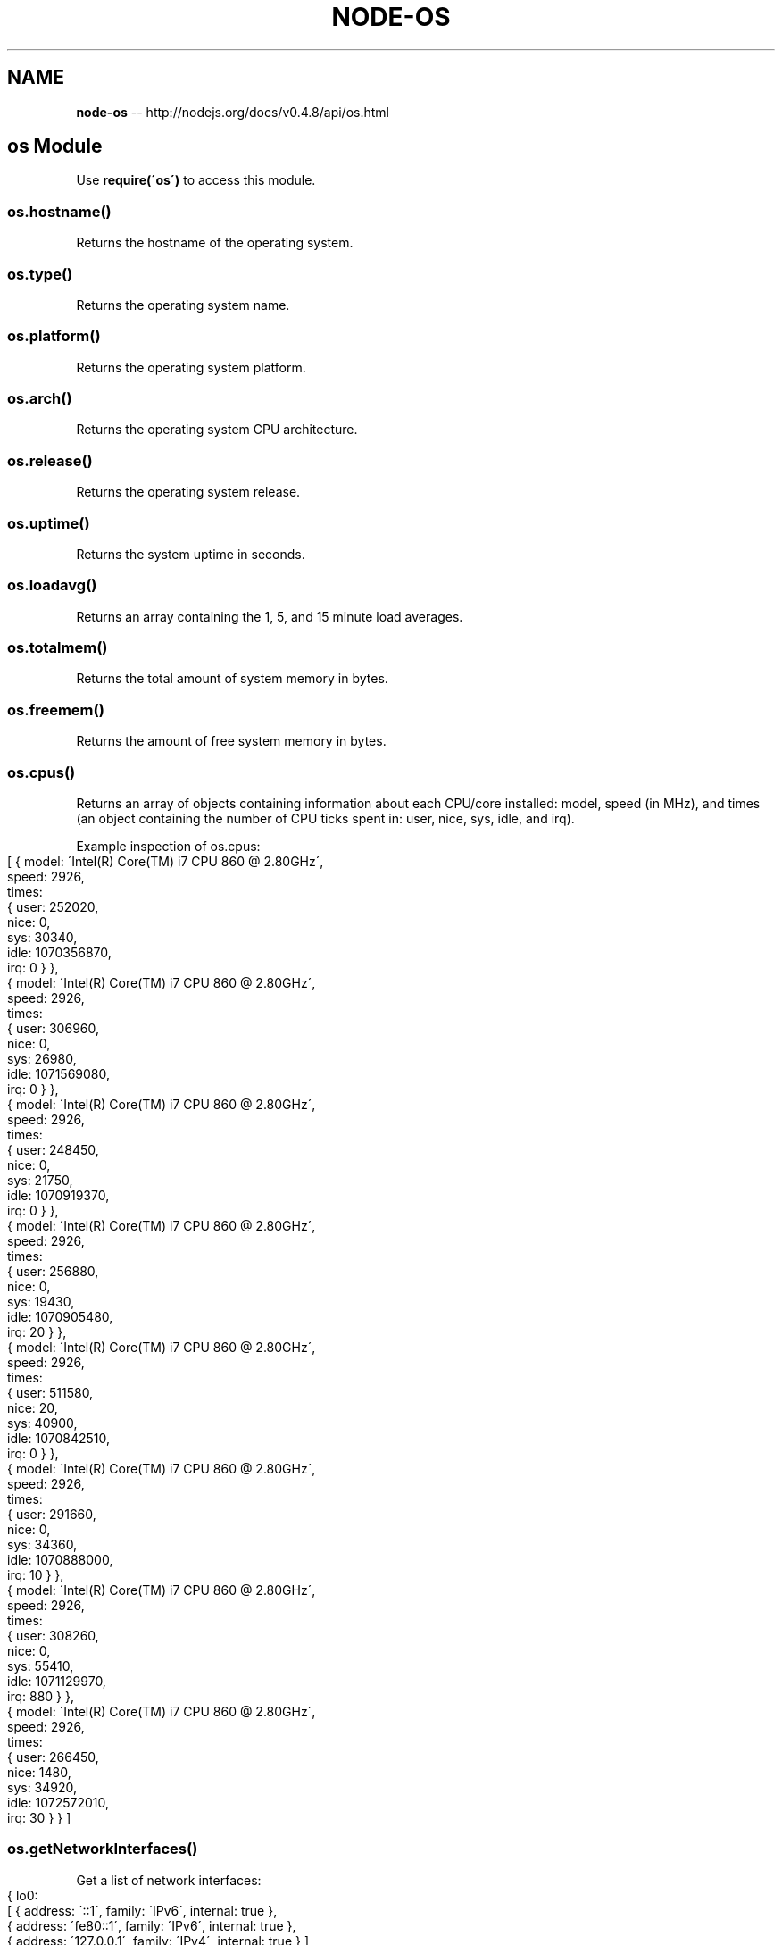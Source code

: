 .\" Generated with Ronnjs/v0.1
.\" http://github.com/kapouer/ronnjs/
.
.TH "NODE\-OS" "3" "October 2011" "" ""
.
.SH "NAME"
\fBnode-os\fR \-\- http://nodejs\.org/docs/v0\.4\.8/api/os\.html
.
.SH "os Module"
Use \fBrequire(\'os\')\fR to access this module\.
.
.SS "os\.hostname()"
Returns the hostname of the operating system\.
.
.SS "os\.type()"
Returns the operating system name\.
.
.SS "os\.platform()"
Returns the operating system platform\.
.
.SS "os\.arch()"
Returns the operating system CPU architecture\.
.
.SS "os\.release()"
Returns the operating system release\.
.
.SS "os\.uptime()"
Returns the system uptime in seconds\.
.
.SS "os\.loadavg()"
Returns an array containing the 1, 5, and 15 minute load averages\.
.
.SS "os\.totalmem()"
Returns the total amount of system memory in bytes\.
.
.SS "os\.freemem()"
Returns the amount of free system memory in bytes\.
.
.SS "os\.cpus()"
Returns an array of objects containing information about each CPU/core installed: model, speed (in MHz), and times (an object containing the number of CPU ticks spent in: user, nice, sys, idle, and irq)\.
.
.P
Example inspection of os\.cpus:
.
.IP "" 4
.
.nf
[ { model: \'Intel(R) Core(TM) i7 CPU         860  @ 2\.80GHz\',
    speed: 2926,
    times:
     { user: 252020,
       nice: 0,
       sys: 30340,
       idle: 1070356870,
       irq: 0 } },
  { model: \'Intel(R) Core(TM) i7 CPU         860  @ 2\.80GHz\',
    speed: 2926,
    times:
     { user: 306960,
       nice: 0,
       sys: 26980,
       idle: 1071569080,
       irq: 0 } },
  { model: \'Intel(R) Core(TM) i7 CPU         860  @ 2\.80GHz\',
    speed: 2926,
    times:
     { user: 248450,
       nice: 0,
       sys: 21750,
       idle: 1070919370,
       irq: 0 } },
  { model: \'Intel(R) Core(TM) i7 CPU         860  @ 2\.80GHz\',
    speed: 2926,
    times:
     { user: 256880,
       nice: 0,
       sys: 19430,
       idle: 1070905480,
       irq: 20 } },
  { model: \'Intel(R) Core(TM) i7 CPU         860  @ 2\.80GHz\',
    speed: 2926,
    times:
     { user: 511580,
       nice: 20,
       sys: 40900,
       idle: 1070842510,
       irq: 0 } },
  { model: \'Intel(R) Core(TM) i7 CPU         860  @ 2\.80GHz\',
    speed: 2926,
    times:
     { user: 291660,
       nice: 0,
       sys: 34360,
       idle: 1070888000,
       irq: 10 } },
  { model: \'Intel(R) Core(TM) i7 CPU         860  @ 2\.80GHz\',
    speed: 2926,
    times:
     { user: 308260,
       nice: 0,
       sys: 55410,
       idle: 1071129970,
       irq: 880 } },
  { model: \'Intel(R) Core(TM) i7 CPU         860  @ 2\.80GHz\',
    speed: 2926,
    times:
     { user: 266450,
       nice: 1480,
       sys: 34920,
       idle: 1072572010,
       irq: 30 } } ]
.
.fi
.
.IP "" 0
.
.SS "os\.getNetworkInterfaces()"
Get a list of network interfaces:
.
.IP "" 4
.
.nf
{ lo0: 
   [ { address: \'::1\', family: \'IPv6\', internal: true },
     { address: \'fe80::1\', family: \'IPv6\', internal: true },
     { address: \'127\.0\.0\.1\', family: \'IPv4\', internal: true } ],
  en1: 
   [ { address: \'fe80::cabc:c8ff:feef:f996\', family: \'IPv6\',
       internal: false },
     { address: \'10\.0\.1\.123\', family: \'IPv4\', internal: false } ],
  vmnet1: [ { address: \'10\.99\.99\.254\', family: \'IPv4\', internal: false } ],
  vmnet8: [ { address: \'10\.88\.88\.1\', family: \'IPv4\', internal: false } ],
  ppp0: [ { address: \'10\.2\.0\.231\', family: \'IPv4\', internal: false } ] }
.
.fi
.
.IP "" 0
